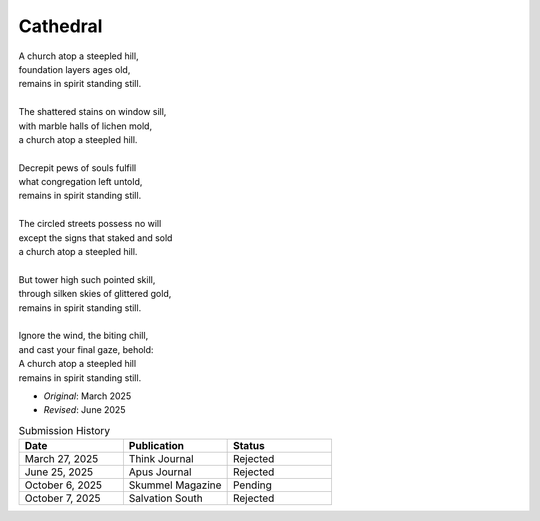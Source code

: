 ---------
Cathedral
---------

| A church atop a steepled hill,
| foundation layers ages old,
| remains in spirit standing still.
| 
| The shattered stains on window sill,
| with marble halls of lichen mold,
| a church atop a steepled hill.
|
| Decrepit pews of souls fulfill
| what congregation left untold,
| remains in spirit standing still.
|
| The circled streets possess no will
| except the signs that staked and sold
| a church atop a steepled hill.
|
| But tower high such pointed skill,
| through silken skies of glittered gold,
| remains in spirit standing still.
|
| Ignore the wind, the biting chill,
| and cast your final gaze, behold:
| A church atop a steepled hill 
| remains in spirit standing still.

- *Original*: March 2025
- *Revised*: June 2025

.. list-table:: Submission History
  :widths: 15 15 15
  :header-rows: 1

  * - Date
    - Publication
    - Status
  * - March 27, 2025
    - Think Journal
    - Rejected
  * - June 25, 2025
    - Apus Journal
    - Rejected
  * - October 6, 2025
    - Skummel Magazine
    - Pending
  * - October 7, 2025
    - Salvation South
    - Rejected